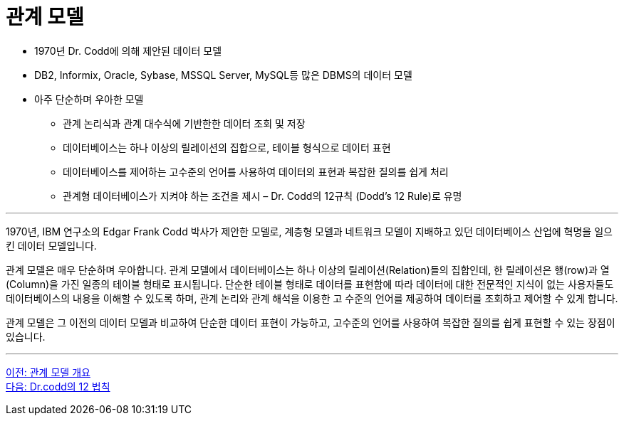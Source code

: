 = 관계 모델

* 1970년 Dr. Codd에 의해 제안된 데이터 모델
* DB2, Informix, Oracle, Sybase, MSSQL Server, MySQL등 많은 DBMS의 데이터 모델
* 아주 단순하며 우아한 모델
** 관계 논리식과 관계 대수식에 기반한한 데이터 조회 및 저장
** 데이터베이스는 하나 이상의 릴레이션의 집합으로, 테이블 형식으로 데이터 표현
** 데이터베이스를 제어하는 고수준의 언어를 사용하여 데이터의 표현과 복잡한 질의를 쉽게 처리
** 관계형 데이터베이스가 지켜야 하는 조건을 제시 – Dr. Codd의 12규칙 (Dodd’s 12 Rule)로 유명

---

1970년, IBM 연구소의 Edgar Frank Codd 박사가 제안한 모델로, 계층형 모델과 네트워크 모델이 지배하고 있던 데이터베이스 산업에 혁명을 일으킨 데이터 모델입니다.

관계 모델은 매우 단순하며 우아합니다. 관계 모델에서 데이터베이스는 하나 이상의 릴레이션(Relation)들의 집합인데, 한 릴레이션은 행(row)과 열(Column)을 가진 일종의 테이블 형태로 표시됩니다. 단순한 테이블 형태로 데이터를 표현함에 따라 데이터에 대한 전문적인 지식이 없는 사용자들도 데이터베이스의 내용을 이해할 수 있도록 하며, 관계 논리와 관계 해석을 이용한 고 수준의 언어를 제공하여 데이터를 조회하고 제어할 수 있게 합니다. 

관계 모델은 그 이전의 데이터 모델과 비교하여 단순한 데이터 표현이 가능하고, 고수준의 언어를 사용하여 복잡한 질의를 쉽게 표현할 수 있는 장점이 있습니다.

---

link:./01-1_chapter1_introduction_to_relational_model.adoc[이전: 관계 모델 개요] +
link:./01-3_12_laws.adoc[다음: Dr.codd의 12 법칙]